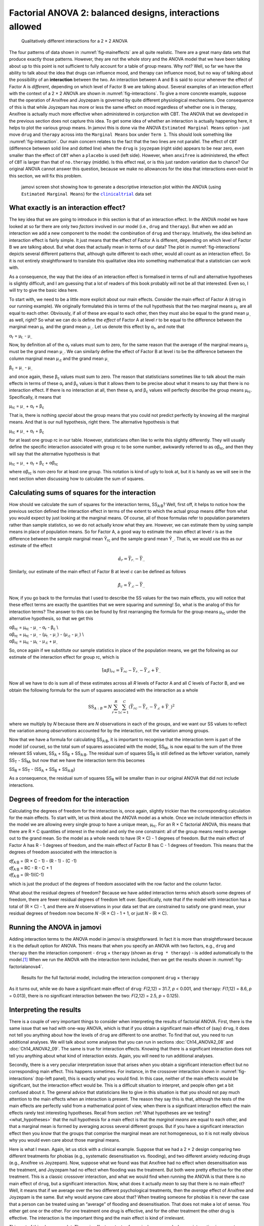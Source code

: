 .. sectionauthor:: `Danielle J. Navarro <https://djnavarro.net/>`_ and `David R. Foxcroft <https://www.davidfoxcroft.com/>`_

Factorial ANOVA 2: balanced designs, interactions allowed
---------------------------------------------------------

.. ----------------------------------------------------------------------------

.. figure:: ../_images/lsj_interactions.*
   :alt: Qualitatively different interactions for a 2 × 2 ANOVA
   :name: fig-interactions

   Qualitatively different interactions for a 2 × 2 ANOVA
   
.. ----------------------------------------------------------------------------

The four patterns of data shown in :numref:`fig-maineffects` are all quite
realistic. There are a great many data sets that produce exactly those
patterns. However, they are not the whole story and the ANOVA model that we
have been talking about up to this point is not sufficient to fully account for
a table of group means. Why not? Well, so far we have the ability to talk about
the idea that drugs can influence mood, and therapy can influence mood, but no
way of talking about the possibility of an **interaction** between the two. An
interaction between A and B is said to occur whenever the effect of Factor A is
*different*, depending on which level of Factor B we are talking about. Several
examples of an interaction effect with the context of a 2 × 2 ANOVA are shown
in :numref:`fig-interactions`. To give a more concrete example, suppose that
the operation of Anxifree and Joyzepam is governed by quite different
physiological mechanisms. One consequence of this is that while Joyzepam has
more or less the same effect on mood regardless of whether one is in therapy,
Anxifree is actually much more effective when administered in conjunction with
CBT. The ANOVA that we developed in the previous section does not capture this
idea. To get some idea of whether an interaction is actually happening here, it
helps to plot the various group means. In jamovi this is done via the ANOVA
``Estimated Marginal Means`` option - just move ``drug`` and ``therapy``
across into the ``Marginal Means`` box under ``Term 1``. This should look
something like :numref:`fig-interaction`. Our main concern relates to the fact
that the two lines are not parallel. The effect of ``CBT`` (difference between
solid line and dotted line) when the ``drug`` is ``joyzepam`` (right side)
appears to be near zero, even smaller than the effect of ``CBT`` when a
``placebo`` is used (left side). However, when ``anxifree`` is administered,
the effect of ``CBT`` is larger than that of ``no.therapy`` (middle). Is this
effect real, or is this just random variation due to chance? Our original ANOVA
cannot answer this question, because we make no allowances for the idea that
interactions even exist! In this section, we will fix this problem.

.. ----------------------------------------------------------------------------

.. figure:: ../_images/lsj_interaction.*
   :alt: Descriptive interaction plot in jamovi
   :name: fig-interaction

   jamovi screen shot showing how to generate a descriptive interaction plot
   within the ANOVA (using ``Estimated Marginal Means``) for the
   |clinicaltrial|_ data set 

.. ----------------------------------------------------------------------------

What exactly is an interaction effect?
~~~~~~~~~~~~~~~~~~~~~~~~~~~~~~~~~~~~~~

The key idea that we are going to introduce in this section is that of an
interaction effect. In the ANOVA model we have looked at so far there are only
two *factors* involved in our model (i.e., ``drug`` and ``therapy``). But when
we add an interaction we add a new component to the model: the combination of
``drug`` and ``therapy``. Intuitively, the idea behind an interaction effect is
fairly simple. It just means that the effect of Factor A is different,
depending on which level of Factor B we are talking about. But what does that
actually mean in terms of our data? The plot in :numref:`fig-interactions`
depicts several different patterns that, although quite different to each
other, would all count as an interaction effect. So it is not entirely
straightforward to translate this qualitative idea into something mathematical
that a statistician can work with.

As a consequence, the way that the idea of an interaction effect is
formalised in terms of null and alternative hypotheses is slightly
difficult, and I am guessing that a lot of readers of this book probably
will not be all that interested. Even so, I will try to give the basic idea
here.

To start with, we need to be a little more explicit about our main
effects. Consider the main effect of Factor A (``drug`` in our running
example). We originally formulated this in terms of the null hypothesis
that the two marginal means µ\ :sub:`r.` are all equal to each
other. Obviously, if all of these are equal to each other, then they
must also be equal to the grand mean µ\ :sub:`..` as well, right? So
what we can do is define the *effect* of Factor A at level *r* to
be equal to the difference between the marginal mean µ\ :sub:`r.`
and the grand mean µ\ :sub:`..`. Let us denote this effect by
α\ :sub:`r`, and note that

| α\ :sub:`r`  = µ\ :sub:`r.` - µ\ :sub:`..`

Now, by definition all of the α\ :sub:`r` values must sum to zero,
for the same reason that the average of the marginal means
µ\ :sub:`r.` must be the grand mean µ\ :sub:`..`. We can
similarly define the effect of Factor B at level i to be the
difference between the column marginal mean µ\ :sub:`.c` and the
grand mean µ\ :sub:`..`

| β\ :sub:`c` = µ\ :sub:`..` - µ\ :sub:`..`

and once again, these β\ :sub:`c` values must sum to zero. The
reason that statisticians sometimes like to talk about the main effects
in terms of these α\ :sub:`r` and β\ :sub:`c` values is that it
allows them to be precise about what it means to say that there is no
interaction effect. If there is no interaction at all, then these
α\ :sub:`r` and β\ :sub:`c` values will perfectly describe the
group means µ\ :sub:`rc`. Specifically, it means that

| µ\ :sub:`rc` = µ\ :sub:`..` + α\ :sub:`r` + β\ :sub:`c`

That is, there is nothing *special* about the group means that you
could not predict perfectly by knowing all the marginal means. And that
is our null hypothesis, right there. The alternative hypothesis is that

| µ\ :sub:`rc` ≠ µ\ :sub:`..` + α\ :sub:`r` + β\ :sub:`c`

for at least one group rc in our table. However, statisticians
often like to write this slightly differently. They will usually define
the specific interaction associated with group rc to be some
number, awkwardly referred to as αβ\ :sub:`rc`, and then
they will say that the alternative hypothesis is that

| µ\ :sub:`rc` = µ\ :sub:`..` + α\ :sub:`r` + β\ :sub:`c` + αβ\ :sub:`rc`

where αβ\ :sub:`rc` is non-zero for at least one group.
This notation is kind of ugly to look at, but it is handy as we will see
in the next section when discussing how to calculate the sum of squares.

Calculating sums of squares for the interaction
~~~~~~~~~~~~~~~~~~~~~~~~~~~~~~~~~~~~~~~~~~~~~~~

How should we calculate the sum of squares for the interaction terms,
SS\ :sub:`A:B`? Well, first off, it helps to notice how the previous section
defined the interaction effect in terms of the extent to which the actual group
means differ from what you would expect by just looking at the marginal means. Of
course, all of those formulas refer to population parameters rather than sample
statistics, so we do not actually know what they are. However, we can estimate
them by using sample means in place of population means. So for Factor A, a
good way to estimate the main effect at level *r* is as the difference between
the *sample* marginal mean Ȳ\ :sub:`rc` and the sample grand mean
Ȳ\ :sub:`..`\. That is, we would use this as our estimate of the effect

.. math:: \hat{\alpha}_r = \bar{Y}_{r.} - \bar{Y}_{..}

Similarly, our estimate of the main effect of Factor B at level *c* can be
defined as follows

.. math:: \hat{\beta}_c = \bar{Y}_{.c} - \bar{Y}_{..}

Now, if you go back to the formulas that I used to describe the SS values for
the two main effects, you will notice that these effect terms are exactly the
quantities that we were squaring and summing! So, what is the analog of this for
interaction terms? The answer to this can be found by first rearranging the
formula for the group means µ\ :sub:`rc` under the alternative hypothesis, so
that we get this
  
| αβ\ :sub:`rc` = µ\ :sub:`rc` - µ\ :sub:`..` - α\ :sub:`r` - β\ :sub:`c` \\
| αβ\ :sub:`rc` = µ\ :sub:`rc` - µ\ :sub:`..` - (µ\ :sub:`r.` - µ\ :sub:`..`) - (µ\ :sub:`.c` - µ\ :sub:`..`) \\
| αβ\ :sub:`rc` = µ\ :sub:`rc` - µ\ :sub:`r.` - µ\ :sub:`.c` + µ\ :sub:`..`

So, once again if we substitute our sample statistics in place of the
population means, we get the following as our estimate of the
interaction effect for group rc, which is

.. math:: \hat{(\alpha\beta)}_{rc} = \bar{Y}_{rc} - \bar{Y}_{r.} - \bar{Y}_{.c} + \bar{Y}_{..}

Now all we have to do is sum all of these estimates across all *R*
levels of Factor A and all *C* levels of Factor B, and we obtain
the following formula for the sum of squares associated with the
interaction as a whole

.. math:: \mbox{SS}_{A:B} = N \sum_{r=1}^R \sum_{c=1}^C \left( \bar{Y}_{rc} - \bar{Y}_{r.} - \bar{Y}_{.c} + \bar{Y}_{..} \right)^2

where we multiply by *N* because there are *N* observations in each of the
groups, and we want our SS values to reflect the variation among *observations*
accounted for by the interaction, not the variation among groups.

Now that we have a formula for calculating SS\ :sub:`A:B`, it is important to
recognise that the interaction term is part of the model (of course), so the
total sum of squares associated with the model, SS\ :sub:`M`, is now equal to
the sum of the three relevant SS values, SS\ :sub:`A` + SS\ :sub:`B` +
SS\ :sub:`A:B`. The residual sum of squares SS\ :sub:`R` is still defined as
the leftover variation, namely SS\ :sub:`T` - SS\ :sub:`M`, but now that we
have the interaction term this becomes

| SS\ :sub:`R` = SS\ :sub:`T` - (SS\ :sub:`A` + SS\ :sub:`B` + SS\ :sub:`A:B`\)

As a consequence, the residual sum of squares SS\ :sub:`R` will be
smaller than in our original ANOVA that did not include interactions.

Degrees of freedom for the interaction
~~~~~~~~~~~~~~~~~~~~~~~~~~~~~~~~~~~~~~

Calculating the degrees of freedom for the interaction is, once again,
slightly trickier than the corresponding calculation for the main
effects. To start with, let us think about the ANOVA model as a whole.
Once we include interaction effects in the model we are allowing every
single group to have a unique mean, µ\ :sub:`rc`. For an
R × C factorial ANOVA, this means that there are
R × C quantities of interest in the model and only the one
constraint: all of the group means need to average out to the grand
mean. So the model as a whole needs to have (R × C) - 1
degrees of freedom. But the main effect of Factor A has R - 1
degrees of freedom, and the main effect of Factor B has C - 1
degrees of freedom. This means that the degrees of freedom associated
with the interaction is

| *df*\ :sub:`A:B` = (R × C - 1) - (R - 1) - (C -1)
| *df*\ :sub:`A:B` = RC - R - C + 1
| *df*\ :sub:`A:B` = (R-1)(C-1)

which is just the product of the degrees of freedom associated with the
row factor and the column factor.

What about the residual degrees of freedom? Because we have added
interaction terms which absorb some degrees of freedom, there are fewer
residual degrees of freedom left over. Specifically, note that if the
model with interaction has a total of (R × C) - 1, and there
are *N* observations in your data set that are constrained to
satisfy one grand mean, your residual degrees of freedom now become
*N* -(R × C) - 1 + 1, or just *N* - (R × C).

Running the ANOVA in jamovi
~~~~~~~~~~~~~~~~~~~~~~~~~~~

Adding interaction terms to the ANOVA model in jamovi is
straightforward. In fact it is more than straightforward because it is
the default option for ANOVA. This means that when you specify an ANOVA
with two factors, e.g., ``drug`` and ``therapy`` then the interaction
component - ``drug`` × ``therapy`` (shown as ``drug * therapy``) - is
added automatically to the model.\ [#]_ When we run the ANOVA with the
interaction term included, then we get the results shown in
:numref:`fig-factorialanova4`.

.. ----------------------------------------------------------------------------

.. figure:: ../_images/lsj_factorialanova4.*
   :alt: Results for the full factorial model
   :name: fig-factorialanova4

   Results for the full factorial model, including the interaction component
   ``drug`` × ``therapy``
   
.. ----------------------------------------------------------------------------

As it turns out, while we do have a significant main effect of ``drug``:
*F*\(2,12) = 31.7, *p* < 0.001, and ``therapy``: *F*\(1,12) = 8.6, *p* =
\0.013), there is no significant interaction between the two: *F*\(2,12) = 2.5,
*p* = 0.125).

Interpreting the results
~~~~~~~~~~~~~~~~~~~~~~~~

There is a couple of very important things to consider when interpreting the
results of factorial ANOVA. First, there is the same issue that we had with
one-way ANOVA, which is that if you obtain a significant main effect of (say)
``drug``, it does not tell you anything about how the levels of ``drug`` are
different to one another. To find that out, you need to run additional
analyses. We will talk about some analyses that you can run in sections
:doc:`Ch14_ANOVA2_08` and :doc:`Ch14_ANOVA2_09`. The same is true for
interaction effects. Knowing that there is a significant interaction does not
tell you anything about what kind of interaction exists. Again, you will need
to run additional analyses.

Secondly, there is a very peculiar interpretation issue that arises when you
obtain a significant interaction effect but no corresponding main effect. This
happens sometimes. For instance, in the crossover interaction shown in
:numref:`fig-interactions` (top-left panel), this is exactly what you would find.
In this case, neither of the main effects would be significant, but the
interaction effect would be. This is a difficult situation to interpret, and
people often get a bit confused about it. The general advice that statisticians
like to give in this situation is that you should not pay much attention to the
main effects when an interaction is present. The reason they say this is that,
although the tests of the main effects are perfectly valid from a mathematical
point of view, when there is a significant interaction effect the main effects
rarely test interesting hypotheses. Recall from section :ref:`What hypotheses
are we testing? <what_hypotheses>` that the null hypothesis for a main
effect is that the *marginal means* are equal to each other, and that a
marginal mean is formed by averaging across several different groups. But if
you have a significant interaction effect then you *know* that the groups that
comprise the marginal mean are not homogeneous, so it is not really obvious why
you would even care about those marginal means.

Here is what I mean. Again, let us stick with a clinical example. Suppose that
we had a 2 × 2 design comparing two different treatments for phobias (e.g.,
systematic desensitisation vs. flooding), and two different anxiety reducing
drugs (e.g., Anxifree vs Joyzepam). Now, suppose what we found was that
Anxifree had no effect when desensitisation was the treatment, and Joyzepam had
no effect when flooding was the treatment. But both were pretty effective for
the other treatment. This is a classic crossover interaction, and what we would
find when running the ANOVA is that there is no main effect of ``drug``, but
a significant interaction. Now, what does it actually *mean* to say that
there is no main effect? Well, it means that if we average over the two
different psychological treatments, then the *average* effect of Anxifree and
Joyzepam is the same. But why would anyone care about that? When treating
someone for phobias it is never the case that a person can be treated using an
“average” of flooding and desensitisation. That does not make a lot of sense.
You either get one or the other. For one treatment one drug is effective, and
for the other treatment the other drug is effective. The interaction is the
important thing and the main effect is kind of irrelevant.

This sort of thing happens a lot. The main effect are tests of marginal means,
and when an interaction is present we often find ourselves not being terribly
interested in marginal means because they imply averaging over things that the
interaction tells us should not be averaged! Of course, it is not always the case
that a main effect is meaningless when an interaction is present. Often you can
get a big main effect and a very small interaction, in which case you can still
say things like “drug A is generally more effective than drug B” (because there
was a big effect of drug), but you would need to modify it a bit by adding that
“the difference in effectiveness was different for different psychological
treatments”. In any case, the main point here is that whenever you get a
significant interaction you should stop and *think* about what the main effect
actually means in this context. Do not automatically assume that the main effect
is interesting.

------

.. [#]
   You may have spotted this already when looking at the main effects
   analysis in jamovi that we described earlier. For the purpose of the
   explanation in this book I removed the interaction component from the
   earlier model to keep things clean and simple

.. ----------------------------------------------------------------------------

.. |clinicaltrial|                     replace:: ``clinicaltrial``
.. _clinicaltrial:                     ../../_statics/data/clinicaltrial.omv
